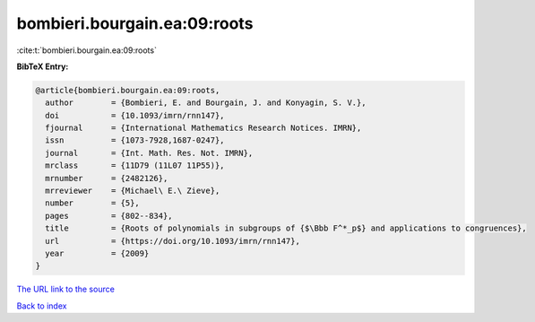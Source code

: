 bombieri.bourgain.ea:09:roots
=============================

:cite:t:`bombieri.bourgain.ea:09:roots`

**BibTeX Entry:**

.. code-block:: bibtex

   @article{bombieri.bourgain.ea:09:roots,
     author        = {Bombieri, E. and Bourgain, J. and Konyagin, S. V.},
     doi           = {10.1093/imrn/rnn147},
     fjournal      = {International Mathematics Research Notices. IMRN},
     issn          = {1073-7928,1687-0247},
     journal       = {Int. Math. Res. Not. IMRN},
     mrclass       = {11D79 (11L07 11P55)},
     mrnumber      = {2482126},
     mrreviewer    = {Michael\ E.\ Zieve},
     number        = {5},
     pages         = {802--834},
     title         = {Roots of polynomials in subgroups of {$\Bbb F^*_p$} and applications to congruences},
     url           = {https://doi.org/10.1093/imrn/rnn147},
     year          = {2009}
   }
`The URL link to the source <https://doi.org/10.1093/imrn/rnn147>`_


`Back to index <../By-Cite-Keys.html>`_
